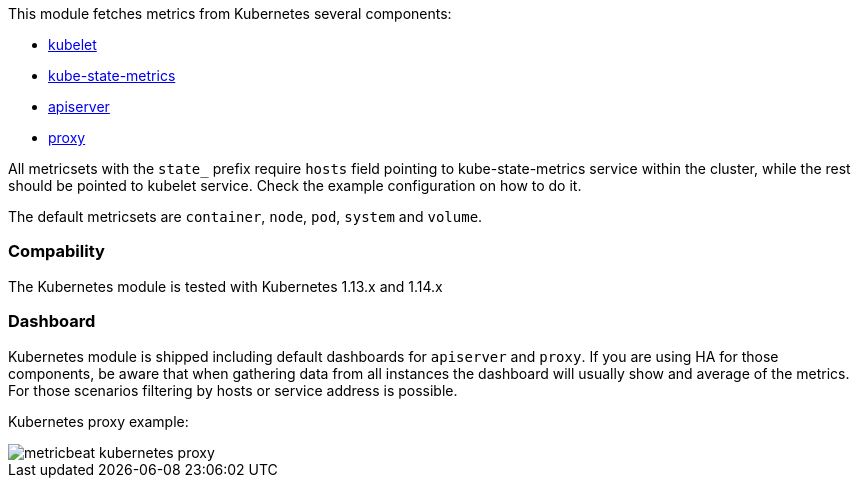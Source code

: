 This module fetches metrics from Kubernetes several components:

- https://kubernetes.io/docs/reference/command-line-tools-reference/kubelet/[kubelet]
- https://github.com/kubernetes/kube-state-metrics[kube-state-metrics]
- https://kubernetes.io/docs/reference/command-line-tools-reference/kube-apiserver/[apiserver]
- https://kubernetes.io/docs/reference/command-line-tools-reference/kube-proxy/[proxy]

All metricsets with the `state_` prefix require `hosts` field pointing to kube-state-metrics
service within the cluster, while the rest should be pointed to kubelet service. Check the
example configuration on how to do it.

The default metricsets are `container`, `node`, `pod`, `system` and `volume`.

[float]
=== Compability

The Kubernetes module is tested with Kubernetes 1.13.x and 1.14.x

[float]
=== Dashboard

Kubernetes module is shipped including default dashboards for `apiserver` and `proxy`.
If you are using HA for those components, be aware that when gathering data from all instances the dashboard will usually show and average of the metrics. For those scenarios filtering by hosts or service address is possible.

Kubernetes proxy example:

image::./images/metricbeat-kubernetes-proxy.png[]
